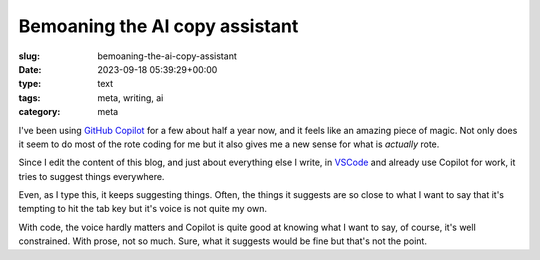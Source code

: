 Bemoaning the AI copy assistant
===============================

:slug: bemoaning-the-ai-copy-assistant
:date: 2023-09-18 05:39:29+00:00
:type: text
:tags: meta, writing, ai
:category: meta

I've been using `GitHub Copilot`_ for a few about half a year now, and it feels
like an amazing piece of magic. Not only does it seem to do most of the rote
coding for me but it also gives me a new sense for what is *actually* rote.

.. _GitHub Copilot: https://github.com/features/copilot

Since I edit the content of this blog, and just about everything else I write,
in `VSCode <https://code.visualstudio.com/>`_ and already use Copilot for work,
it tries to suggest things everywhere.

Even, as I type this, it keeps suggesting things. Often, the things it suggests
are so close to what I want to say that it's tempting to hit the tab key but
it's voice is not quite my own.

With code, the voice hardly matters and Copilot is quite good at knowing what
I want to say, of course, it's well constrained. With prose, not so much. Sure,
what it suggests would be fine but that's not the point.
